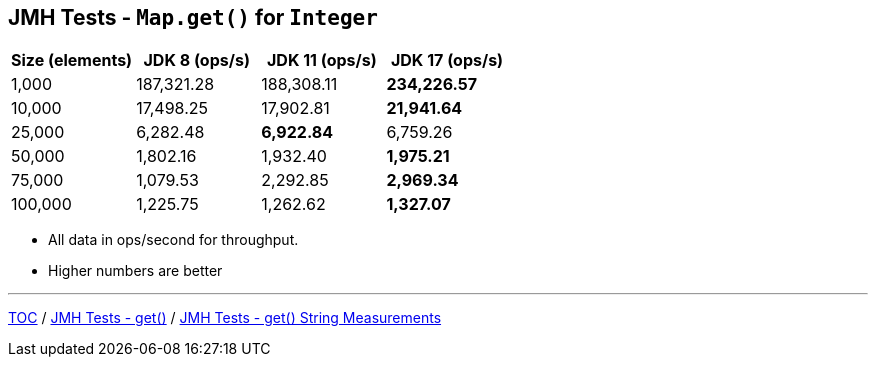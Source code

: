 == JMH Tests - `Map.get()` for `Integer`

[%header,cols=">1,>1,>1,>1"]
|===
|Size (elements)|JDK 8 (ops/s)|JDK 11 (ops/s)|JDK 17 (ops/s)
|1,000 |187,321.28|188,308.11|*234,226.57*
|10,000|17,498.25|17,902.81|*21,941.64*
|25,000|6,282.48|*6,922.84*|6,759.26
|50,000|1,802.16|1,932.40|*1,975.21*
|75,000|1,079.53|2,292.85|*2,969.34*
|100,000|1,225.75|1,262.62|*1,327.07*
|===

* All data in ops/second for throughput.
* Higher numbers are better

---

link:./00_toc.adoc[TOC] /
link:./07_jmh_tests_code_get.adoc[JMH Tests - get()] /
link:./09_jmh_tests_map_get_string_measurements.adoc[JMH Tests - get() String Measurements]
